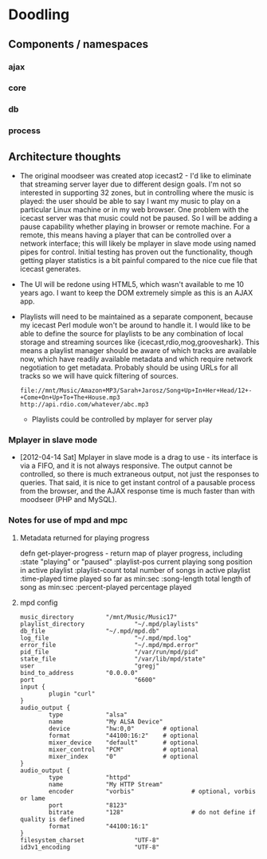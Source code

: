 * Doodling
** Components / namespaces  
*** ajax 
*** core 
*** db
*** process
** Architecture thoughts
   + The original moodseer was created atop icecast2 - I'd like to eliminate that
     streaming server layer due to different design goals.  I'm not so interested in
     supporting 32 zones, but in controlling where the music is played: the user should
     be able to say I want my music to play on a particular Linux machine or in my web
     browser.  One problem with the icecast server was that music could not be paused.
     So I will be adding a pause capability whether playing in browser or remote machine.
     For a remote, this means having a player that can be controlled over a network
     interface; this will likely be mplayer in slave mode using named pipes for control.
     Initial testing has proven out the functionality, though getting player statistics
     is a bit painful compared to the nice cue file that icecast generates.
   + The UI will be redone using HTML5, which wasn't available to me 10 years ago.  I
     want to keep the DOM extremely simple as this is an AJAX app.
   + Playlists will need to be maintained as a separate component, because my icecast Perl
     module won't be around to handle it.  I would like to be able to define the source
     for playlists to be any combination of local storage and streaming sources like
     {icecast,rdio,mog,grooveshark}.  This means a playlist manager should be aware of
     which tracks are available now, which have readily available metadata and which
     require network negotiation to get metadata.  Probably should be using URLs for all
     tracks so we will have quick filtering of sources.

     #+begin_example
       file://mnt/Music/Amazon+MP3/Sarah+Jarosz/Song+Up+In+Her+Head/12+-+Come+On+Up+To+The+House.mp3
       http://api.rdio.com/whatever/abc.mp3
     #+end_example
     + Playlists could be controlled by mplayer for server play

*** Mplayer in slave mode
    + [2012-04-14 Sat]  Mplayer in slave mode is a drag to use - its interface is via a
      FIFO, and it is not always responsive.  The output cannot be controlled, so there is
      much extraneous output, not just the responses to queries.  That said, it is nice to
      get instant control of a pausable process from the browser, and the AJAX response
      time is much faster than with moodseer (PHP and MySQL).  
*** Notes for use of mpd and mpc
**** Metadata returned for playing progress
defn get-player-progress - return map of player progress, including	
     :state "playing" or "paused"
     :playlist-pos current playing song position in active playlist
     :playlist-count total number of songs in active playlist
     :time-played time played so far as min:sec
     :song-length total length of song as min:sec
     :percent-played percentage played 
**** mpd config
     #+begin_src shell-script
       music_directory         "/mnt/Music/Music17"
       playlist_directory              "~/.mpd/playlists"
       db_file                 "~/.mpd/mpd.db"
       log_file                        "~/.mpd/mpd.log"
       error_file                      "~/.mpd/mpd.error"
       pid_file                        "/var/run/mpd/pid"
       state_file                      "/var/lib/mpd/state"
       user                            "gregj"
       bind_to_address         "0.0.0.0"
       port                            "6600"
       input {
               plugin "curl"
       }
       audio_output {
               type            "alsa"
               name            "My ALSA Device"
               device          "hw:0,0"        # optional
               format          "44100:16:2"    # optional
               mixer_device    "default"       # optional
               mixer_control   "PCM"           # optional
               mixer_index     "0"             # optional
       }
       audio_output {
               type            "httpd"
               name            "My HTTP Stream"
               encoder         "vorbis"                # optional, vorbis or lame
               port            "8123"
               bitrate         "128"                   # do not define if quality is defined
               format          "44100:16:1"
       }
       filesystem_charset              "UTF-8"
       id3v1_encoding                  "UTF-8"
            
     #+end_src
